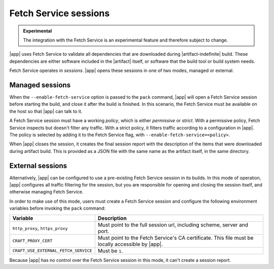 Fetch Service sessions
======================

.. admonition:: Experimental
    :class: important

    The integration with the Fetch Service is an experimental feature and therefore
    subject to change.


|app| uses Fetch Service to validate all dependencies that are downloaded
during |artifact-indefinite| build. These dependencies are either software
included in the |artifact| itself, or software that the build tool or build system
needs.

Fetch Service operates in *sessions*. |app| opens these sessions in one of two modes,
managed or external.

Managed sessions
----------------

When the ``--enable-fetch-service`` option is passed to the ``pack`` command,
|app| will open a Fetch Service session before starting the
build, and close it after the build is finished. In this scenario, the Fetch
Service must be available on the host so that |app| can talk to it.

A Fetch Service session must have a working *policy*, which is either *permissive* or
*strict*. With a permissive policy, Fetch Service inspects but doesn't filter any
traffic. With a strict policy, it filters traffic according to a configuration in
|app|. The policy is selected by adding it to the Fetch Service flag, with
``--enable-fetch-service=<policy>``.

When |app| closes the session, it creates the final session report with the
description of the items that were downloaded during artifact build. This is provided
as a JSON file with the same name as the artifact itself, in the same directory.

External sessions
-----------------

Alternatively, |app| can be configured to use a pre-existing Fetch Service
session in its builds. In this mode of operation, |app| configures all
traffic filtering for the session, but you are responsible for opening and closing
the session itself, and otherwise managing Fetch Service.

In order to make use of this mode, users must create a Fetch Service session and
configure the following environment variables before invoking the ``pack`` command:

.. list-table::
    :header-rows: 1

    * - Variable
      - Description
    * - ``http_proxy``, ``https_proxy``
      - Must point to the full session url, including scheme, server and port.
    * - ``CRAFT_PROXY_CERT``
      - Must point to the Fetch Service's CA certificate. This file must be locally
        accessible by |app|.
    * - ``CRAFT_USE_EXTERNAL_FETCH_SERVICE``
      - Must be ``1``.

Because |app| has no control over the Fetch Service session in this mode, it
can't create a session report.
